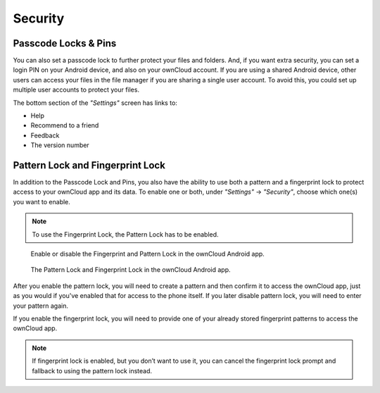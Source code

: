 Security
========

Passcode Locks & Pins
---------------------

You can also set a passcode lock to further protect your files and folders.
And, if you want extra security, you can set a login PIN on your Android device, and also on your ownCloud account.
If you are using a shared Android device, other users can access your files in the file manager if you are sharing a single user account.
To avoid this, you could set up multiple user accounts to protect your files.

The bottom section of the *"Settings"* screen has links to:

- Help
- Recommend to a friend
- Feedback
- The version number

.. _pattern_and_fingerprint_lock_label:

Pattern Lock and Fingerprint Lock
---------------------------------

.. versionadded:: 2.7.0

In addition to the Passcode Lock and Pins, you also have the ability to use both a pattern and a fingerprint lock to protect access to your ownCloud app and its data.
To enable one or both, under *"Settings"* -> *"Security"*, choose which one(s) you want to enable.

.. note:: To use the Fingerprint Lock, the Pattern Lock has to be enabled.

.. figure:: images/security/fingerprint-and-pattern-lock-enabled-disabled-owncloud-android-app.png
   :alt: Enable or disable the Fingerprint and Pattern Lock in the ownCloud Android app.

   Enable or disable the Fingerprint and Pattern Lock in the ownCloud Android app.

.. figure:: images/security/fingerprint-and-pattern-lock-owncloud-android-app.png
   :alt: The Pattern Lock and Fingerprint Lock in the ownCloud Android app.

   The Pattern Lock and Fingerprint Lock in the ownCloud Android app.

After you enable the pattern lock, you will need to create a pattern and then confirm it to access the ownCloud app, just as you would if you've enabled that for access to the phone itself.
If you later disable pattern lock, you will need to enter your pattern again.

If you enable the fingerprint lock, you will need to provide one of your already stored fingerprint patterns to access the ownCloud app.

.. note::
   If fingerprint lock is enabled, but you don’t want to use it, you can cancel
   the fingerprint lock prompt and fallback to using the pattern lock instead.

